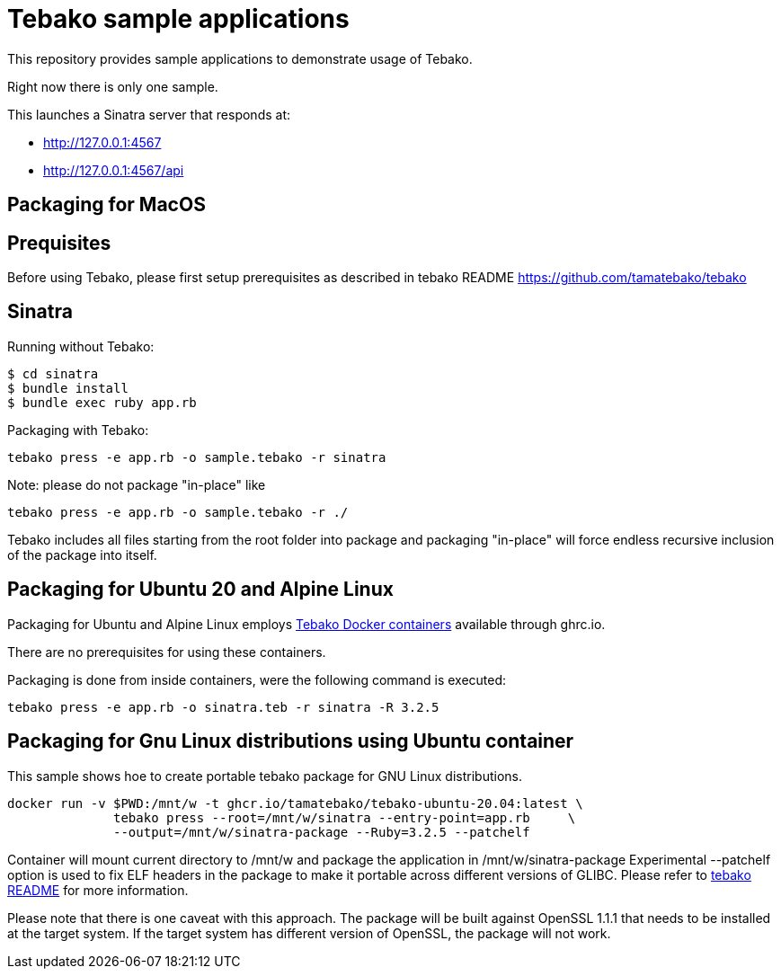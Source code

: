 = Tebako sample applications

This repository provides sample applications to demonstrate usage of Tebako.

Right now there is only one sample.

This launches a Sinatra server that responds at:

* http://127.0.0.1:4567
* http://127.0.0.1:4567/api

== Packaging for MacOS
== Prequisites

Before using Tebako, please first setup prerequisites as described in tebako README https://github.com/tamatebako/tebako

== Sinatra

Running without Tebako:

[source,sh]
----
$ cd sinatra
$ bundle install
$ bundle exec ruby app.rb
----

Packaging with Tebako:

[source,sh]
----
tebako press -e app.rb -o sample.tebako -r sinatra
----

Note: please do not package "in-place" like
[source,sh]
----
tebako press -e app.rb -o sample.tebako -r ./
----
Tebako includes all files starting from the root folder into package and packaging "in-place" will force endless recursive inclusion of the package into itself.

== Packaging for Ubuntu 20 and Alpine Linux

Packaging for Ubuntu and Alpine Linux employs https://github.com/tamatebako/tebako-ci-containers[Tebako Docker containers] available through ghrc.io.

There are no prerequisites for using these containers.

Packaging is done from inside containers, were the following command is executed:

[source,sh]
----
tebako press -e app.rb -o sinatra.teb -r sinatra -R 3.2.5
----

== Packaging for Gnu Linux distributions using Ubuntu container
This sample shows hoe to create portable tebako package for GNU Linux distributions.

[source,sh]
----
docker run -v $PWD:/mnt/w -t ghcr.io/tamatebako/tebako-ubuntu-20.04:latest \
              tebako press --root=/mnt/w/sinatra --entry-point=app.rb     \
              --output=/mnt/w/sinatra-package --Ruby=3.2.5 --patchelf
----

Container will mount current directory to /mnt/w and package the application in /mnt/w/sinatra-package
Experimental --patchelf option is used to fix ELF headers in the package to make it portable across different versions of GLIBC.
Please refer to https://github.com/tamatebako/tebako[tebako README] for more information.

Please note that there is one caveat with this approach. The package will be built against OpenSSL 1.1.1 that needs to be installed at the target system.
If the target system has different version of OpenSSL, the package will not work.

